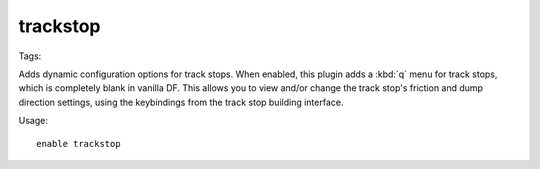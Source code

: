 trackstop
=========
Tags:

Adds dynamic configuration options for track stops. When enabled, this plugin
adds a :kbd:`q` menu for track stops, which is completely blank in vanilla DF.
This allows you to view and/or change the track stop's friction and dump
direction settings, using the keybindings from the track stop building interface.

Usage::

    enable trackstop
